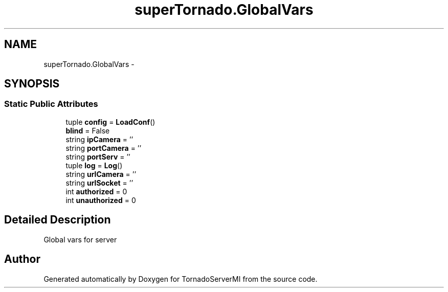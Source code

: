 .TH "superTornado.GlobalVars" 3 "Tue Mar 18 2014" "Version 0.3" "TornadoServerMI" \" -*- nroff -*-
.ad l
.nh
.SH NAME
superTornado.GlobalVars \- 
.SH SYNOPSIS
.br
.PP
.SS "Static Public Attributes"

.in +1c
.ti -1c
.RI "tuple \fBconfig\fP = \fBLoadConf\fP()"
.br
.ti -1c
.RI "\fBblind\fP = False"
.br
.ti -1c
.RI "string \fBipCamera\fP = ''"
.br
.ti -1c
.RI "string \fBportCamera\fP = ''"
.br
.ti -1c
.RI "string \fBportServ\fP = ''"
.br
.ti -1c
.RI "tuple \fBlog\fP = \fBLog\fP()"
.br
.ti -1c
.RI "string \fBurlCamera\fP = ''"
.br
.ti -1c
.RI "string \fBurlSocket\fP = ''"
.br
.ti -1c
.RI "int \fBauthorized\fP = 0"
.br
.ti -1c
.RI "int \fBunauthorized\fP = 0"
.br
.in -1c
.SH "Detailed Description"
.PP 

.PP
.nf
Global vars for server
.fi
.PP
 

.SH "Author"
.PP 
Generated automatically by Doxygen for TornadoServerMI from the source code\&.
